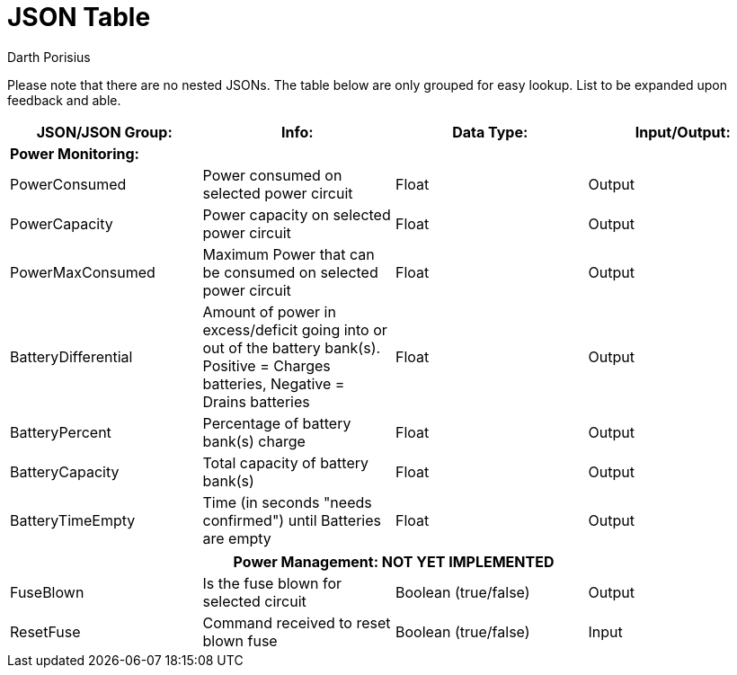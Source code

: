 = JSON Table
Darth Porisius
:url-repo: https://www.github.com/porisius/RS232_SF_Project

Please note that there are no nested JSONs. The table below are only grouped for easy lookup. List to be expanded upon feedback and able.

[cols="1,1,1,1"]
|===
|JSON/JSON Group: |Info: |Data Type: |Input/Output:

4+|*Power Monitoring:*

|PowerConsumed
|Power consumed on selected power circuit
|Float
|Output

|PowerCapacity
|Power capacity on selected power circuit
|Float
|Output
	
|PowerMaxConsumed
|Maximum Power that can be consumed on selected power circuit
|Float
|Output
	
|BatteryDifferential
|Amount of power in excess/deficit going into or out of the battery bank(s). Positive = Charges batteries, Negative = Drains batteries
|Float
|Output
	
|BatteryPercent
|Percentage of battery bank(s) charge
|Float
|Output
	
|BatteryCapacity
|Total capacity of battery bank(s)
|Float
|Output
	
|BatteryTimeEmpty
|Time (in seconds "needs confirmed") until Batteries are empty
|Float
|Output
|===
|===
4+|**Power Management: NOT YET IMPLEMENTED**
	
|FuseBlown
|Is the fuse blown for selected circuit
|Boolean (true/false)
|Output
	
|ResetFuse
|Command received to reset blown fuse
|Boolean (true/false)
|Input
	
|===